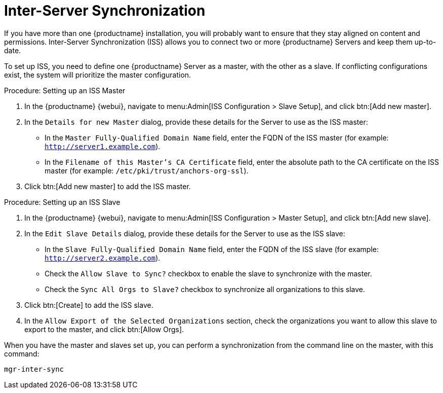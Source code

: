 [[iss]]
= Inter-Server Synchronization

If you have more than one {productname} installation, you will probably want to ensure that they stay aligned on content and permissions.
Inter-Server Synchronization (ISS) allows you to connect two or more {productname} Servers and keep them up-to-date.

To set up ISS, you need to define one {productname} Server as a master, with the other as a slave.
If conflicting configurations exist, the system will prioritize the master configuration.

.Procedure: Setting up an ISS Master

. In the {productname} {webui}, navigate to menu:Admin[ISS Configuration > Slave Setup], and click btn:[Add new master].
. In the [guimenu]``Details for new Master`` dialog, provide these details for the Server to use as the ISS master:

* In the [guimenu]``Master Fully-Qualified Domain Name`` field, enter the FQDN of the ISS master (for example: [systemitem]``http://server1.example.com``).
* In the [guimenu]``Filename of this Master's CA Certificate`` field, enter the absolute  path to the CA certificate on the ISS master (for example: [systemitem]``/etc/pki/trust/anchors-org-ssl``).
. Click btn:[Add new master] to add the ISS master.

.Procedure: Setting up an ISS Slave

. In the {productname} {webui}, navigate to menu:Admin[ISS Configuration > Master Setup], and click btn:[Add new slave].
. In the [guimenu]``Edit Slave Details`` dialog, provide these details for the Server to use as the ISS slave:

* In the [guimenu]``Slave Fully-Qualified Domain Name`` field, enter the FQDN of the ISS slave (for example: [systemitem]``http://server2.example.com``).
* Check the [guimenu]``Allow Slave to Sync?`` checkbox to enable the slave to synchronize with the master.
* Check the [guimenu]``Sync All Orgs to Slave?`` checkbox to synchronize all organizations to this slave.
. Click btn:[Create] to add the ISS slave.
. In the [guimenu]``Allow Export of the Selected Organizations`` section, check the organizations you want to allow this slave to export to the master, and click btn:[Allow Orgs].

When you have the master and slaves set up, you can perform a synchronization from the command line on the master, with this command:

----
mgr-inter-sync
----

